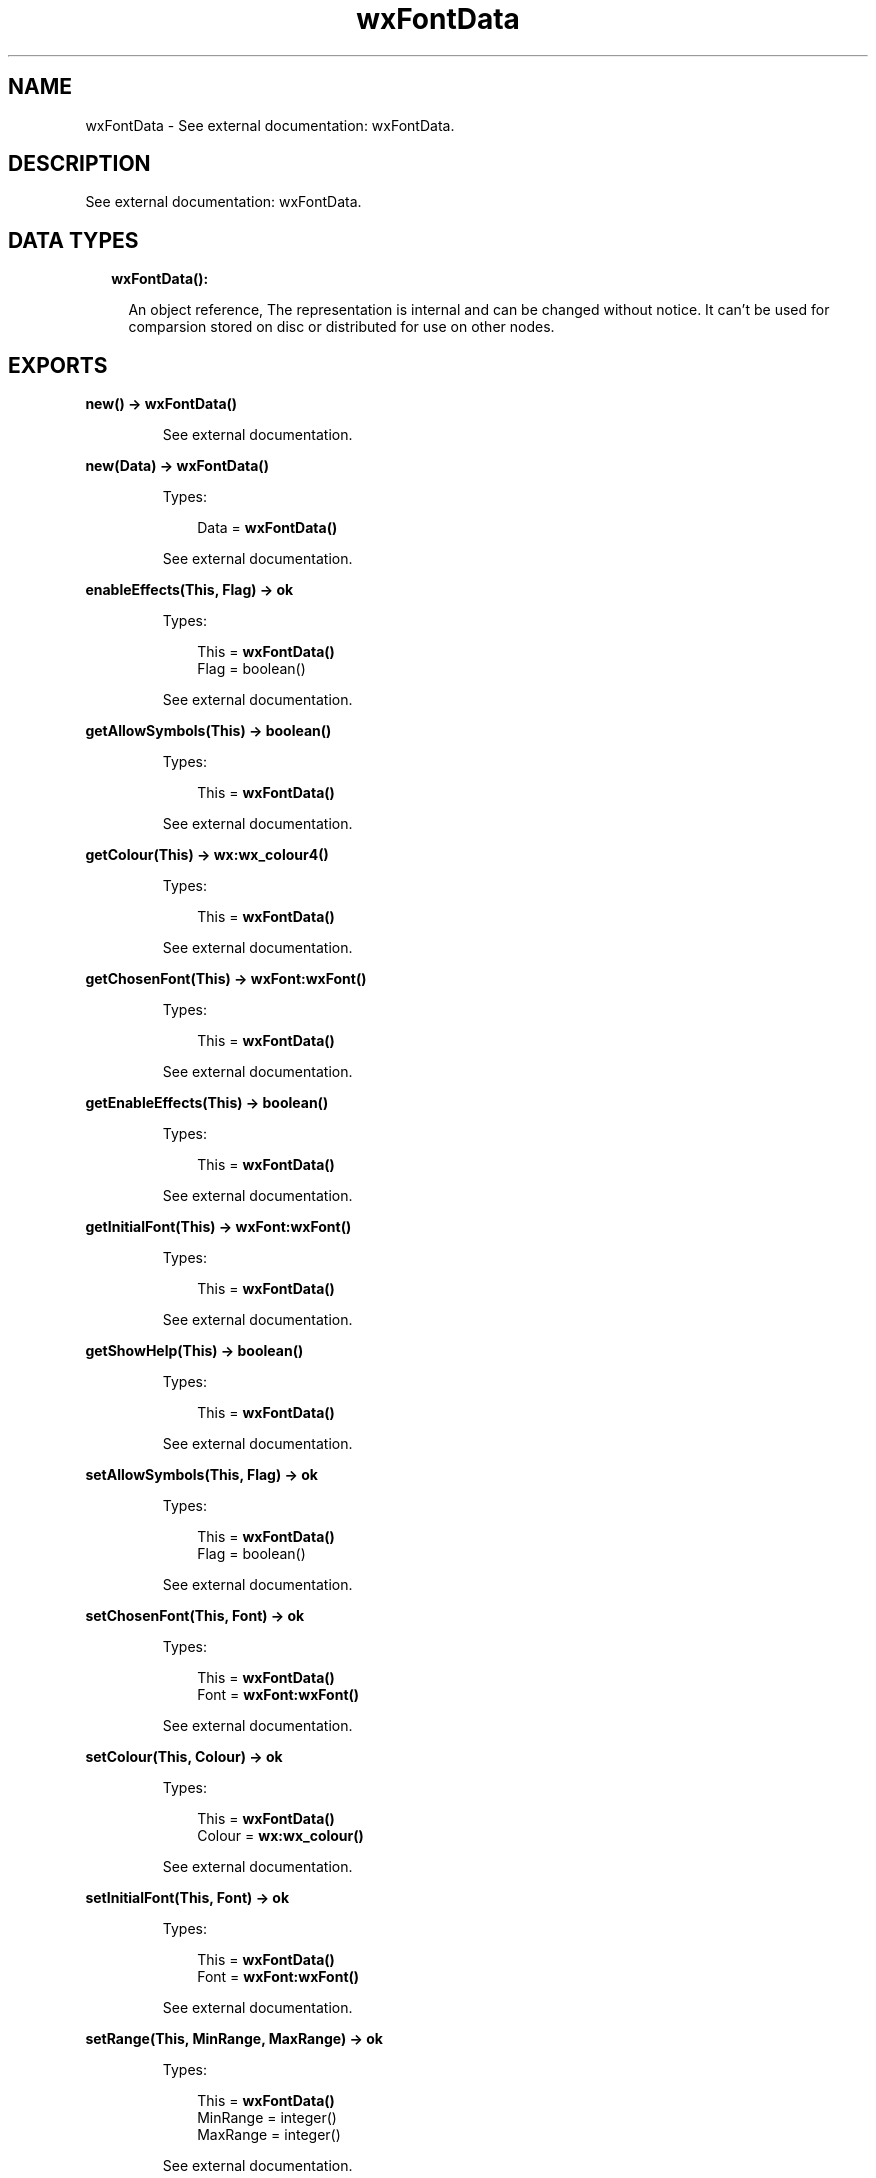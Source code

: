 .TH wxFontData 3 "wx 1.8.5" "" "Erlang Module Definition"
.SH NAME
wxFontData \- See external documentation: wxFontData.
.SH DESCRIPTION
.LP
See external documentation: wxFontData\&.
.SH "DATA TYPES"

.RS 2
.TP 2
.B
wxFontData():

.RS 2
.LP
An object reference, The representation is internal and can be changed without notice\&. It can\&'t be used for comparsion stored on disc or distributed for use on other nodes\&.
.RE
.RE
.SH EXPORTS
.LP
.B
new() -> \fBwxFontData()\fR\&
.br
.RS
.LP
See external documentation\&.
.RE
.LP
.B
new(Data) -> \fBwxFontData()\fR\&
.br
.RS
.LP
Types:

.RS 3
Data = \fBwxFontData()\fR\&
.br
.RE
.RE
.RS
.LP
See external documentation\&.
.RE
.LP
.B
enableEffects(This, Flag) -> ok
.br
.RS
.LP
Types:

.RS 3
This = \fBwxFontData()\fR\&
.br
Flag = boolean()
.br
.RE
.RE
.RS
.LP
See external documentation\&.
.RE
.LP
.B
getAllowSymbols(This) -> boolean()
.br
.RS
.LP
Types:

.RS 3
This = \fBwxFontData()\fR\&
.br
.RE
.RE
.RS
.LP
See external documentation\&.
.RE
.LP
.B
getColour(This) -> \fBwx:wx_colour4()\fR\&
.br
.RS
.LP
Types:

.RS 3
This = \fBwxFontData()\fR\&
.br
.RE
.RE
.RS
.LP
See external documentation\&.
.RE
.LP
.B
getChosenFont(This) -> \fBwxFont:wxFont()\fR\&
.br
.RS
.LP
Types:

.RS 3
This = \fBwxFontData()\fR\&
.br
.RE
.RE
.RS
.LP
See external documentation\&.
.RE
.LP
.B
getEnableEffects(This) -> boolean()
.br
.RS
.LP
Types:

.RS 3
This = \fBwxFontData()\fR\&
.br
.RE
.RE
.RS
.LP
See external documentation\&.
.RE
.LP
.B
getInitialFont(This) -> \fBwxFont:wxFont()\fR\&
.br
.RS
.LP
Types:

.RS 3
This = \fBwxFontData()\fR\&
.br
.RE
.RE
.RS
.LP
See external documentation\&.
.RE
.LP
.B
getShowHelp(This) -> boolean()
.br
.RS
.LP
Types:

.RS 3
This = \fBwxFontData()\fR\&
.br
.RE
.RE
.RS
.LP
See external documentation\&.
.RE
.LP
.B
setAllowSymbols(This, Flag) -> ok
.br
.RS
.LP
Types:

.RS 3
This = \fBwxFontData()\fR\&
.br
Flag = boolean()
.br
.RE
.RE
.RS
.LP
See external documentation\&.
.RE
.LP
.B
setChosenFont(This, Font) -> ok
.br
.RS
.LP
Types:

.RS 3
This = \fBwxFontData()\fR\&
.br
Font = \fBwxFont:wxFont()\fR\&
.br
.RE
.RE
.RS
.LP
See external documentation\&.
.RE
.LP
.B
setColour(This, Colour) -> ok
.br
.RS
.LP
Types:

.RS 3
This = \fBwxFontData()\fR\&
.br
Colour = \fBwx:wx_colour()\fR\&
.br
.RE
.RE
.RS
.LP
See external documentation\&.
.RE
.LP
.B
setInitialFont(This, Font) -> ok
.br
.RS
.LP
Types:

.RS 3
This = \fBwxFontData()\fR\&
.br
Font = \fBwxFont:wxFont()\fR\&
.br
.RE
.RE
.RS
.LP
See external documentation\&.
.RE
.LP
.B
setRange(This, MinRange, MaxRange) -> ok
.br
.RS
.LP
Types:

.RS 3
This = \fBwxFontData()\fR\&
.br
MinRange = integer()
.br
MaxRange = integer()
.br
.RE
.RE
.RS
.LP
See external documentation\&.
.RE
.LP
.B
setShowHelp(This, Flag) -> ok
.br
.RS
.LP
Types:

.RS 3
This = \fBwxFontData()\fR\&
.br
Flag = boolean()
.br
.RE
.RE
.RS
.LP
See external documentation\&.
.RE
.LP
.B
destroy(This::\fBwxFontData()\fR\&) -> ok
.br
.RS
.LP
Destroys this object, do not use object again
.RE
.SH AUTHORS
.LP

.I
<>